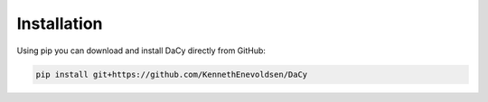 Installation
==================
Using pip you can download and install DaCy directly from GitHub:

.. code-block::

   pip install git+https://github.com/KennethEnevoldsen/DaCy